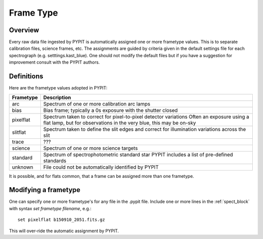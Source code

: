 .. highlight:: rest

.. _frame_types:

**********
Frame Type
**********

.. index:: Frame_Type

Overview
========

Every raw data file ingested by PYPIT is automatically
assigned one or more frametype values.  This is to separate
calibration files, science frames, etc.  The assignments
are guided by criteria given in the default settings file
for each spectrograph (e.g. setttings.kast_blue).  One
should not modify the default files but if you have a
suggestion for improvement consult with the PYPIT authors.


Definitions
===========

Here are the frametype values adopted in PYPIT:

========= =============================================================
Frametype Description
========= =============================================================
arc       Spectrum of one or more calibration arc lamps
bias      Bias frame;  typically a 0s exposure with the shutter closed
pixelflat Spectrum taken to correct for pixel-to-pixel detector variations
          Often an exposure using a flat lamp, but
          for observations in the very blue, this may be on-sky
slitflat  Spectrum taken to define the slit edges and correct for
          illumination variations across the slit
trace     ???
science   Spectrum of one or more science targets
standard  Spectrum of spectrophotometric standard star
          PYPIT includes a list of pre-defined standards
unknown   File could not be automatically identified by PYPIT
========= =============================================================

It is possible, and for flats common, that a frame can be
assigned more than one frametype.

.. _modify_frametype:

Modifying a frametype
=====================

One can specify one or more frametype's for any file
in the .pypit file.  Include one or more lines in the
:ref:`spect_block` with syntax `set frametype filename`, e.g.::

    set pixelflat b150910_2051.fits.gz

This will over-ride the automatic assignment by PYPIT.
